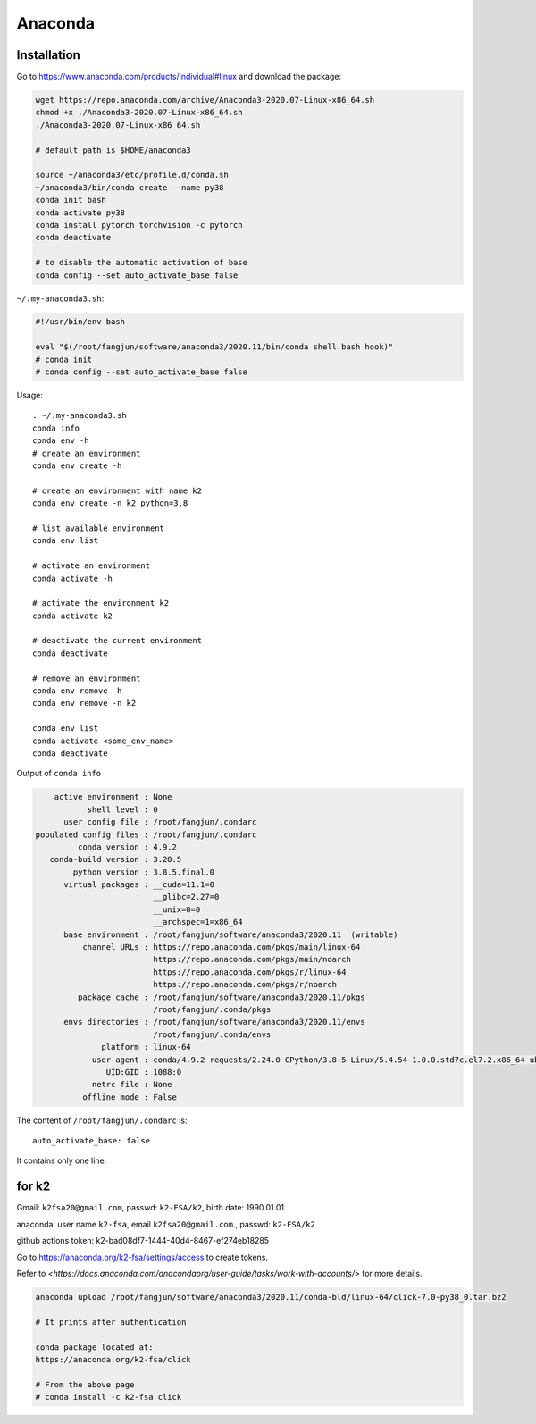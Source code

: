 
Anaconda
========

Installation
------------

Go to `<https://www.anaconda.com/products/individual#linux>`_ and download the package:

.. code-block::

  wget https://repo.anaconda.com/archive/Anaconda3-2020.07-Linux-x86_64.sh
  chmod +x ./Anaconda3-2020.07-Linux-x86_64.sh
  ./Anaconda3-2020.07-Linux-x86_64.sh

  # default path is $HOME/anaconda3

  source ~/anaconda3/etc/profile.d/conda.sh
  ~/anaconda3/bin/conda create --name py38
  conda init bash
  conda activate py38
  conda install pytorch torchvision -c pytorch
  conda deactivate

  # to disable the automatic activation of base
  conda config --set auto_activate_base false

``~/.my-anaconda3.sh``:

.. code-block::

  #!/usr/bin/env bash

  eval "$(/root/fangjun/software/anaconda3/2020.11/bin/conda shell.bash hook)"
  # conda init
  # conda config --set auto_activate_base false


Usage::

  . ~/.my-anaconda3.sh
  conda info
  conda env -h
  # create an environment
  conda env create -h

  # create an environment with name k2
  conda env create -n k2 python=3.8

  # list available environment
  conda env list

  # activate an environment
  conda activate -h

  # activate the environment k2
  conda activate k2

  # deactivate the current environment
  conda deactivate

  # remove an environment
  conda env remove -h
  conda env remove -n k2

  conda env list
  conda activate <some_env_name>
  conda deactivate


Output of ``conda info``

.. code-block::

       active environment : None
              shell level : 0
         user config file : /root/fangjun/.condarc
   populated config files : /root/fangjun/.condarc
            conda version : 4.9.2
      conda-build version : 3.20.5
           python version : 3.8.5.final.0
         virtual packages : __cuda=11.1=0
                            __glibc=2.27=0
                            __unix=0=0
                            __archspec=1=x86_64
         base environment : /root/fangjun/software/anaconda3/2020.11  (writable)
             channel URLs : https://repo.anaconda.com/pkgs/main/linux-64
                            https://repo.anaconda.com/pkgs/main/noarch
                            https://repo.anaconda.com/pkgs/r/linux-64
                            https://repo.anaconda.com/pkgs/r/noarch
            package cache : /root/fangjun/software/anaconda3/2020.11/pkgs
                            /root/fangjun/.conda/pkgs
         envs directories : /root/fangjun/software/anaconda3/2020.11/envs
                            /root/fangjun/.conda/envs
                 platform : linux-64
               user-agent : conda/4.9.2 requests/2.24.0 CPython/3.8.5 Linux/5.4.54-1.0.0.std7c.el7.2.x86_64 ubuntu/18.04.5 glibc/2.27
                  UID:GID : 1088:0
               netrc file : None
             offline mode : False


The content of ``/root/fangjun/.condarc`` is::

  auto_activate_base: false

It contains only one line.

for k2
------

Gmail: ``k2fsa20@gmail.com``, passwd: ``k2-FSA/k2``, birth date: 1990.01.01

anaconda: user name ``k2-fsa``, email ``k2fsa20@gmail.com``., passwd: ``k2-FSA/k2``

github actions token: k2-bad08df7-1444-40d4-8467-ef274eb18285

Go to `<https://anaconda.org/k2-fsa/settings/access>`_ to create tokens.

Refer to `<https://docs.anaconda.com/anacondaorg/user-guide/tasks/work-with-accounts/>`
for more details.

.. code-block::

  anaconda upload /root/fangjun/software/anaconda3/2020.11/conda-bld/linux-64/click-7.0-py38_0.tar.bz2

  # It prints after authentication

  conda package located at:
  https://anaconda.org/k2-fsa/click

  # From the above page
  # conda install -c k2-fsa click

